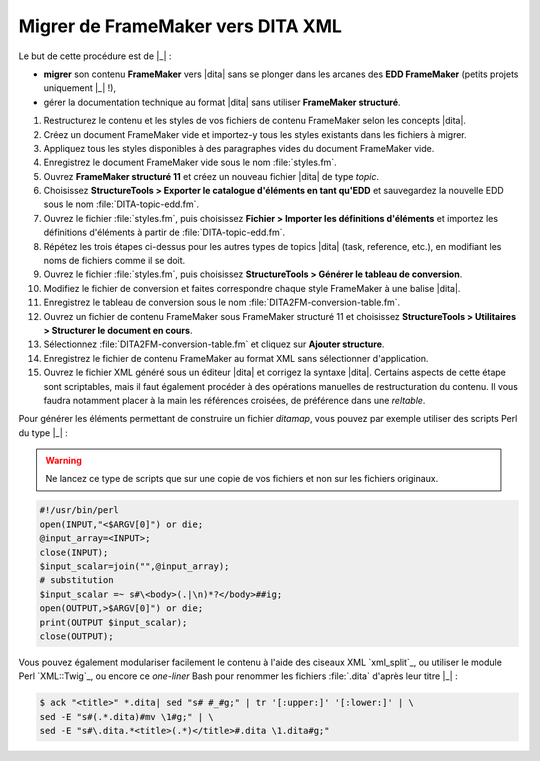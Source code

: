 .. Copyright 2011-2014 Olivier Carrère
.. Cette œuvre est mise à disposition selon les termes de la licence Creative
.. Commons Attribution - Pas d'utilisation commerciale - Partage dans les mêmes
.. conditions 4.0 international.

.. code review: yes

.. _migrer-de-framemaker-vers-dita-xml:

Migrer de FrameMaker vers DITA XML
==================================

Le but de cette procédure est de |_| :

- **migrer** son contenu **FrameMaker** vers |dita| sans se plonger dans
  les arcanes des **EDD FrameMaker** (petits
  projets uniquement |_| !),

- gérer la documentation technique au format |dita| sans utiliser **FrameMaker
  structuré**.

#. Restructurez le contenu et les styles de vos fichiers de contenu FrameMaker
   selon les concepts |dita|.

#. Créez un document FrameMaker vide et importez-y tous les styles existants dans
   les fichiers à migrer.

#. Appliquez tous les styles disponibles à des paragraphes vides du document
   FrameMaker vide.

#. Enregistrez le document FrameMaker vide sous le nom :file:`styles.fm`.

#. Ouvrez **FrameMaker structuré 11** et créez un nouveau fichier |dita| de type
   *topic*.

#. Choisissez **StructureTools > Exporter le catalogue d'éléments en tant
   qu'EDD** et sauvegardez la nouvelle EDD sous le nom
   :file:`DITA-topic-edd.fm`.

#. Ouvrez le fichier :file:`styles.fm`, puis choisissez **Fichier > Importer les
   définitions d'éléments** et importez les définitions d'éléments à partir de
   :file:`DITA-topic-edd.fm`.

#. Répétez les trois étapes ci-dessus pour les autres types de topics |dita|
   (task, reference, etc.), en modifiant les noms de fichiers comme il se doit.

#. Ouvrez le fichier :file:`styles.fm`, puis choisissez **StructureTools >
   Générer le tableau de conversion**.

#. Modifiez le fichier de conversion et faites correspondre chaque style
   FrameMaker à une balise |dita|.

#. Enregistrez le tableau de conversion sous le nom
   :file:`DITA2FM-conversion-table.fm`.

#. Ouvrez un fichier de contenu FrameMaker sous FrameMaker structuré 11 et
   choisissez **StructureTools > Utilitaires > Structurer le document en
   cours**.

#. Sélectionnez :file:`DITA2FM-conversion-table.fm` et cliquez sur **Ajouter
   structure**.

#. Enregistrez le fichier de contenu FrameMaker au format XML sans sélectionner
   d'application.

#. Ouvrez le fichier XML généré sous un éditeur |dita| et corrigez la syntaxe
   |dita|. Certains aspects de cette étape sont scriptables, mais il faut
   également procéder à des opérations manuelles de restructuration du
   contenu. Il vous faudra notamment placer à la main les références croisées,
   de préférence dans une *reltable*.

Pour générer les éléments permettant de construire un fichier *ditamap*, vous
pouvez par exemple utiliser des scripts Perl du type |_| :

.. warning::

   Ne lancez ce type de scripts que sur une copie de vos fichiers et non sur les
   fichiers originaux.

.. code-block:: perl

   #!/usr/bin/perl
   open(INPUT,"<$ARGV[0]") or die;
   @input_array=<INPUT>;
   close(INPUT);
   $input_scalar=join("",@input_array);
   # substitution
   $input_scalar =~ s#\<body>(.|\n)*?</body>##ig;
   open(OUTPUT,>$ARGV[0]") or die;
   print(OUTPUT $input_scalar);
   close(OUTPUT);

Vous pouvez également modulariser facilement le contenu à l'aide des ciseaux XML
`xml_split`_,
ou utiliser le module Perl `XML::Twig`_, ou
encore ce *one-liner* Bash pour renommer les fichiers :file:`.dita` d'après leur titre |_| :

.. code-block:: console

   $ ack "<title>" *.dita| sed "s# #_#g;" | tr '[:upper:]' '[:lower:]' | \
   sed -E "s#(.*.dita)#mv \1#g;" | \
   sed -E "s#\.dita.*<title>(.*)</title>#.dita \1.dita#g;"

.. text review: yes
